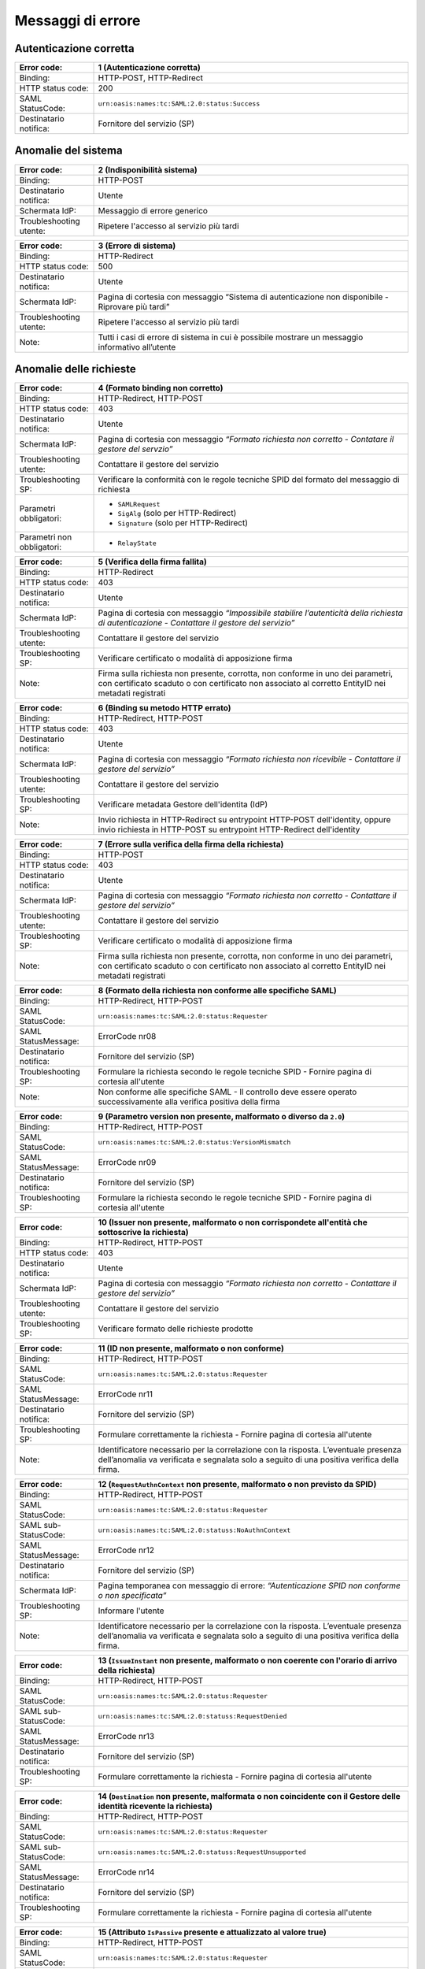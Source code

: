 Messaggi di errore
==================

Autenticazione corretta
-----------------------

.. list-table::
    :widths: 20 80
    :header-rows: 1

    * - Error code:
      - 1 (Autenticazione corretta)
    * - Binding:
      - HTTP-POST, HTTP-Redirect
    * - HTTP status code:
      - 200
    * - SAML StatusCode:
      - ``urn:oasis:names:tc:SAML:2.0:status:Success``
    * - Destinatario notifica:
      - Fornitore del servizio (SP)

Anomalie del sistema
--------------------

.. list-table::
    :widths: 20 80
    :header-rows: 1

    * - Error code:
      - 2 (Indisponibilità sistema)
    * - Binding:
      - HTTP-POST
    * - Destinatario notifica:
      - Utente
    * - Schermata IdP:
      - Messaggio di errore generico
    * - Troubleshooting utente:
      - Ripetere l'accesso al servizio più tardi

.. list-table::
    :widths: 20 80
    :header-rows: 1

    * - Error code:
      - 3 (Errore di sistema)
    * - Binding:
      - HTTP-Redirect
    * - HTTP status code:
      - 500
    * - Destinatario notifica:
      - Utente
    * - Schermata IdP:
      - Pagina di cortesia con messaggio “Sistema di autenticazione non disponibile - Riprovare più tardi”
    * - Troubleshooting utente:
      - Ripetere l'accesso al servizio più tardi
    * - Note:
      - Tutti i casi di errore di sistema in cui è possibile mostrare un messaggio informativo all’utente

Anomalie delle richieste
------------------------

.. list-table::
    :widths: 20 80
    :header-rows: 1

    * - Error code:
      - 4 (Formato binding non corretto)
    * - Binding:
      - HTTP-Redirect, HTTP-POST
    * - HTTP status code:
      - 403
    * - Destinatario notifica:
      - Utente
    * - Schermata IdP:
      - Pagina di cortesia con messaggio *“Formato richiesta non corretto - Contatare il gestore del servzio”*
    * - Troubleshooting utente:
      - Contattare il gestore del servizio
    * - Troubleshooting SP:
      - Verificare la conformità con le regole tecniche SPID del formato del messaggio di richiesta
    * - Parametri obbligatori:
      - * ``SAMLRequest``
        * ``SigAlg`` (solo per HTTP-Redirect)
        * ``Signature`` (solo per HTTP-Redirect)
    * - Parametri non obbligatori:
      - * ``RelayState``

.. list-table::
    :widths: 20 80
    :header-rows: 1

    * - Error code:
      - 5 (Verifica della firma fallita)
    * - Binding:
      - HTTP-Redirect
    * - HTTP status code:
      - 403
    * - Destinatario notifica:
      - Utente
    * - Schermata IdP:
      - Pagina di cortesia con messaggio *“Impossibile stabilire l’autenticità della richiesta di autenticazione - Contattare il gestore del servizio”*
    * - Troubleshooting utente:
      - Contattare il gestore del servizio
    * - Troubleshooting SP:
      - Verificare certificato o modalità di apposizione firma
    * - Note:
      - Firma sulla richiesta non presente, corrotta, non conforme in uno dei parametri, con certificato scaduto o con certificato non associato al corretto EntityID nei metadati registrati

.. list-table::
    :widths: 20 80
    :header-rows: 1

    * - Error code:
      - 6 (Binding su metodo HTTP errato)
    * - Binding:
      - HTTP-Redirect, HTTP-POST
    * - HTTP status code:
      - 403
    * - Destinatario notifica:
      - Utente
    * - Schermata IdP:
      - Pagina di cortesia con messaggio *“Formato richiesta non ricevibile - Contattare il gestore del servizio”*
    * - Troubleshooting utente:
      - Contattare il gestore del servizio
    * - Troubleshooting SP:
      - Verificare metadata Gestore dell'identita (IdP)
    * - Note:
      - Invio richiesta in HTTP-Redirect su entrypoint HTTP-POST dell'identity, oppure invio richiesta in HTTP-POST su entrypoint HTTP-Redirect dell'identity

.. list-table::
    :widths: 20 80
    :header-rows: 1

    * - Error code:
      - 7 (Errore sulla verifica della firma della richiesta)
    * - Binding:
      - HTTP-POST
    * - HTTP status code:
      - 403
    * - Destinatario notifica:
      - Utente
    * - Schermata IdP:
      - Pagina di cortesia con messaggio *“Formato richiesta non corretto - Contattare il gestore del servizio”*
    * - Troubleshooting utente:
      - Contattare il gestore del servizio
    * - Troubleshooting SP:
      - Verificare certificato o modalità di apposizione firma
    * - Note:
      - Firma sulla richiesta non presente, corrotta, non conforme in uno dei parametri, con certificato scaduto o con certificato non associato al corretto EntityID nei metadati registrati

.. list-table::
    :widths: 20 80
    :header-rows: 1

    * - Error code:
      - 8 (Formato della richiesta non conforme alle specifiche SAML)
    * - Binding:
      - HTTP-Redirect, HTTP-POST
    * - SAML StatusCode:
      - ``urn:oasis:names:tc:SAML:2.0:status:Requester``
    * - SAML StatusMessage:
      - ErrorCode nr08
    * - Destinatario notifica:
      - Fornitore del servizio (SP)
    * - Troubleshooting SP:
      - Formulare la richiesta secondo le regole tecniche SPID - Fornire pagina di cortesia all'utente
    * - Note:
      - Non conforme alle specifiche SAML - Il controllo deve essere operato successivamente alla verifica positiva della firma

.. list-table::
    :widths: 20 80
    :header-rows: 1

    * - Error code:
      - 9 (Parametro version non presente, malformato o diverso da ``2.0``)
    * - Binding:
      - HTTP-Redirect, HTTP-POST
    * - SAML StatusCode:
      - ``urn:oasis:names:tc:SAML:2.0:status:VersionMismatch``
    * - SAML StatusMessage:
      - ErrorCode nr09
    * - Destinatario notifica:
      - Fornitore del servizio (SP)
    * - Troubleshooting SP:
      - Formulare la richiesta secondo le regole tecniche SPID - Fornire pagina di cortesia all'utente

.. list-table::
    :widths: 20 80
    :header-rows: 1

    * - Error code:
      - 10 (Issuer non presente, malformato o non corrispondete all'entità che sottoscrive la richiesta)
    * - Binding:
      - HTTP-Redirect, HTTP-POST
    * - HTTP status code:
      - 403
    * - Destinatario notifica:
      - Utente
    * - Schermata IdP:
      - Pagina di cortesia con messaggio *“Formato richiesta non corretto - Contattare il gestore del servizio”*
    * - Troubleshooting utente:
      - Contattare il gestore del servizio
    * - Troubleshooting SP:
      - Verificare formato delle richieste prodotte

.. list-table::
    :widths: 20 80
    :header-rows: 1

    * - Error code:
      - 11 (ID non presente, malformato o non conforme)
    * - Binding:
      - HTTP-Redirect, HTTP-POST
    * - SAML StatusCode:
      - ``urn:oasis:names:tc:SAML:2.0:status:Requester``
    * - SAML StatusMessage:
      - ErrorCode nr11
    * - Destinatario notifica:
      - Fornitore del servizio (SP)
    * - Troubleshooting SP:
      - Formulare correttamente la richiesta - Fornire pagina di cortesia all'utente
    * - Note:
      - Identificatore necessario per la correlazione con la risposta. L’eventuale presenza dell’anomalia va verificata e segnalata solo a seguito di una positiva verifica della firma.

.. list-table::
    :widths: 20 80
    :header-rows: 1

    * - Error code:
      - 12 (``RequestAuthnContext`` non presente, malformato o non previsto da SPID)
    * - Binding:
      - HTTP-Redirect, HTTP-POST
    * - SAML StatusCode:
      - ``urn:oasis:names:tc:SAML:2.0:status:Requester``
    * - SAML sub-StatusCode:
      - ``urn:oasis:names:tc:SAML:2.0:statuss:NoAuthnContext``
    * - SAML StatusMessage:
      - ErrorCode nr12
    * - Destinatario notifica:
      - Fornitore del servizio (SP)
    * - Schermata IdP:
      - Pagina temporanea con messaggio di errore: *“Autenticazione SPID non conforme o non specificata”*
    * - Troubleshooting SP:
      - Informare l'utente
    * - Note:
      - Identificatore necessario per la correlazione con la risposta. L’eventuale presenza dell’anomalia va verificata e segnalata solo a seguito di una positiva verifica della firma.

.. list-table::
    :widths: 20 80
    :header-rows: 1

    * - Error code:
      - 13 (``IssueInstant`` non presente, malformato o non coerente con l'orario di arrivo della richiesta)
    * - Binding:
      - HTTP-Redirect, HTTP-POST
    * - SAML StatusCode:
      - ``urn:oasis:names:tc:SAML:2.0:status:Requester``
    * - SAML sub-StatusCode:
      - ``urn:oasis:names:tc:SAML:2.0:statuss:RequestDenied``
    * - SAML StatusMessage:
      - ErrorCode nr13
    * - Destinatario notifica:
      - Fornitore del servizio (SP)
    * - Troubleshooting SP:
      - Formulare correttamente la richiesta - Fornire pagina di cortesia all'utente

.. list-table::
    :widths: 20 80
    :header-rows: 1

    * - Error code:
      - 14 (``Destination`` non presente, malformata o non coincidente con il Gestore delle identità ricevente la richiesta)
    * - Binding:
      - HTTP-Redirect, HTTP-POST
    * - SAML StatusCode:
      - ``urn:oasis:names:tc:SAML:2.0:status:Requester``
    * - SAML sub-StatusCode:
      - ``urn:oasis:names:tc:SAML:2.0:statuss:RequestUnsupported``
    * - SAML StatusMessage:
      - ErrorCode nr14
    * - Destinatario notifica:
      - Fornitore del servizio (SP)
    * - Troubleshooting SP:
      - Formulare correttamente la richiesta - Fornire pagina di cortesia all'utente

.. list-table::
    :widths: 20 80
    :header-rows: 1

    * - Error code:
      - 15 (Attributo ``IsPassive`` presente e attualizzato al valore true)
    * - Binding:
      - HTTP-Redirect, HTTP-POST
    * - SAML StatusCode:
      - ``urn:oasis:names:tc:SAML:2.0:status:Requester``
    * - SAML sub-StatusCode:
      - ``urn:oasis:names:tc:SAML:2.0:statuss:NoPassive``
    * - SAML StatusMessage:
      - ErrorCode nr15
    * - Destinatario notifica:
      - Fornitore del servizio (SP)
    * - Troubleshooting SP:
      - Formulare correttamente la richiesta - Fornire pagina di cortesia all'utente

.. list-table::
    :widths: 20 80
    :header-rows: 1

    * - Error code:
      - 16 (``AssertionConsumerService`` non correttamente valorizzato)
    * - Binding:
      - HTTP-Redirect, HTTP-POST
    * - SAML StatusCode:
      - ``urn:oasis:names:tc:SAML:2.0:status:Requester``
    * - SAML sub-StatusCode:
      - ``urn:oasis:names:tc:SAML:2.0:statuss:RequestUnsupported``
    * - SAML StatusMessage:
      - ErrorCode nr16
    * - Destinatario notifica:
      - Fornitore del servizio (SP)
    * - Troubleshooting SP:
      - Formulare correttamente la richiesta - Fornire pagina di cortesia all'utente
    * - Note:
      - * ``AssertionConsumerServiceIndex`` presente e attualizzato con valore non riportato nei metadata
        * ``AssertionConsumerServiceIndex`` riportato in presenza di uno od entrambi gli attributi ``AssertionConsumerServiceURL`` e ``ProtocolBinding``
        * ``AssertionConsumerServiceIndex`` non presente in assenza di almeno uno attributi ``AssertionConsumerServiceURL`` e ``ProtocolBinding``
        * La response deve essere inoltrata presso ``AssertionConsumerService`` di default riportato nei metadata

.. list-table::
    :widths: 20 80
    :header-rows: 1

    * - Error code:
      - 17 (Attributo ``Format`` dell'elemento ``NameIDPolicy`` assente o non valorizzato secondo specifica)
    * - Binding:
      - HTTP-Redirect, HTTP-POST
    * - SAML StatusCode:
      - ``urn:oasis:names:tc:SAML:2.0:status:Requester``
    * - SAML sub-StatusCode:
      - ``urn:oasis:names:tc:SAML:2.0:statuss:RequestUnsupported``
    * - SAML StatusMessage:
      - ErrorCode nr17
    * - Destinatario notifica:
      - Fornitore del servizio (SP)
    * - Troubleshooting SP:
      - Formulare correttamente la richiesta - Fornire pagina di cortesia all'utente
    * - Note:
      - Nel caso di valori diversi dalla specifica del parametro opzionale ``AllowCreate`` si procede con l'autenticazione senza riportare errori

.. list-table::
    :widths: 20 80
    :header-rows: 1

    * - Error code:
      - 18 (``AttributeConsumerServiceIndex`` malformato o che riferisce a un valore non registrato nei metadati di SP)
    * - Binding:
      - HTTP-Redirect, HTTP-POST
    * - SAML StatusCode:
      - ``urn:oasis:names:tc:SAML:2.0:status:Requester``
    * - SAML sub-StatusCode:
      - ``urn:oasis:names:tc:SAML:2.0:statuss:RequestUnsupported``
    * - SAML StatusMessage:
      - ErrorCode nr18
    * - Destinatario notifica:
      - Fornitore del servizio (SP)
    * - Troubleshooting SP:
      - Riformulare la richiesta con un valore dell'indice presente nei metadati

Anomalie derivanti dall'utente
------------------------------

.. list-table::
    :widths: 20 80
    :header-rows: 1

    * - Error code:
      - 19 (Autenticazione fallita per ripetuta sottomissione di credenziali errate - superato numero tentativi secondo le policy adottate)
    * - Binding:
      - HTTP-Redirect, HTTP-POST
    * - SAML StatusCode:
      - ``urn:oasis:names:tc:SAML:2.0:status:Responder``
    * - SAML sub-StatusCode:
      - ``urn:oasis:names:tc:SAML:2.0:statuss:AuthnFailed``
    * - SAML StatusMessage:
      - ErrorCode nr19
    * - Destinatario notifica:
      - HTTP POST/HTTP Redirect
    * - Schermata IdP:
      - Messaggio di errore specifico ad ogni interazione prevista
    * - Troubleshooting utente:
      - Inserire credenziali corrette
    * - Troubleshooting SP:
      - Fornire una pagina di cortesia notificando all'utente le ragioni che hanno determinato il mancato accesso al servizio richiesto
    * - Note:
      - Si danno indicazioni specifiche e puntuali all’utente per risolvere l’anomalia, rimanendo nelle pagine dello IdP. Solo al verificarsi di determinate condizioni legate alle policy di sicurezza aziendali, ad esempio dopo 3 tentativi falliti, si risponde al SP.

.. list-table::
    :widths: 20 80
    :header-rows: 1

    * - Error code:
      - 20 (Utente privo di credenziali compatibili con il livello HTTP richiesto dal fornitore del servizio)
    * - Binding:
      - HTTP-Redirect, HTTP-POST
    * - SAML StatusCode:
      - ``urn:oasis:names:tc:SAML:2.0:status:Responder``
    * - SAML sub-StatusCode:
      - ``urn:oasis:names:tc:SAML:2.0:statuss:AuthnFailed``
    * - SAML StatusMessage:
      - ErrorCode nr20
    * - Destinatario notifica:
      - Fornitore del servizio (SP)
    * - Troubleshooting utente:
      - Acquisire credenziali di livello idoneo all'accesso al servizio richiesto
    * - Troubleshooting SP:
      - Fornire una pagina di cortesia notificando all'utente le ragioni che hanno determinato il mancato accesso al servizio richiesto

.. list-table::
    :widths: 20 80
    :header-rows: 1

    * - Error code:
      - 21 (Timeout durante l’autenticazione utente)
    * - Binding:
      - HTTP-Redirect, HTTP-POST
    * - SAML StatusCode:
      - ``urn:oasis:names:tc:SAML:2.0:status:Responder``
    * - SAML sub-StatusCode:
      - ``urn:oasis:names:tc:SAML:2.0:statuss:AuthnFailed``
    * - SAML StatusMessage:
      - ErrorCode nr21
    * - Destinatario notifica:
      - Fornitore del servizio (SP)
    * - Troubleshooting utente:
      - Si ricorda che l’operazione di autenticazione deve essere completata entro un determinato periodo di tempo
    * - Troubleshooting SP:
      - Fornire una pagina di cortesia notificando all'utente le ragioni che hanno determinato il mancato accesso al servizio richiesto

.. list-table::
    :widths: 20 80
    :header-rows: 1

    * - Error code:
      - 22 (Utente nega il consenso all’invio di dati al SP in caso di sessione vigente)
    * - Binding:
      - HTTP-Redirect, HTTP-POST
    * - SAML StatusCode:
      - ``urn:oasis:names:tc:SAML:2.0:status:Responder``
    * - SAML sub-StatusCode:
      - ``urn:oasis:names:tc:SAML:2.0:statuss:AuthnFailed``
    * - SAML StatusMessage:
      - ErrorCode nr22
    * - Destinatario notifica:
      - Fornitore del servizio (SP)
    * - Troubleshooting utente:
      - Dare consenso
    * - Troubleshooting SP:
      - Fornire una pagina di cortesia notificando all'utente le ragioni che hanno determinato il mancato accesso al servizio richiesto
    * - Note:
      - Sia per autenticazione da fare, sia per sessione attiva di classe SpidL1.

.. list-table::
    :widths: 20 80
    :header-rows: 1

    * - Error code:
      - 23 (Utente con identità sospesa/revocata o con credenziali bloccate)
    * - Binding:
      - HTTP-Redirect, HTTP-POST
    * - SAML StatusCode:
      - ``urn:oasis:names:tc:SAML:2.0:status:Responder``
    * - SAML sub-StatusCode:
      - ``urn:oasis:names:tc:SAML:2.0:statuss:AuthnFailed``
    * - SAML StatusMessage:
      - ErrorCode nr23
    * - Destinatario notifica:
      - Fornitore del servizio (SP)
    * - Schermata IdP:
      - Pagina temporanea con messaggio di errore: “Credenziali sospese o revocate”
    * - Troubleshooting SP:
      - Fornire una pagina di cortesia notificando all'utente le ragioni che hanno determinato il mancato accesso al servizio richiesto

.. list-table::
    :widths: 20 80
    :header-rows: 1

    * - Error code:
      - 24 (Riservato)
    * -
      -

.. list-table::
    :widths: 20 80
    :header-rows: 1

    * - Error code:
      - 25 (Processo di autenticazione annullato dall’utente)
    * - Binding:
      - HTTP-Redirect, HTTP-POST
    * - SAML StatusCode:
      - ``urn:oasis:names:tc:SAML:2.0:status:Responder``
    * - SAML sub-StatusCode:
      - ``urn:oasis:names:tc:SAML:2.0:statuss:AuthnFailed``
    * - SAML StatusMessage:
      - ErrorCode nr25
    * - Destinatario notifica:
      - Fornitore del servizio (SP)
    * - Troubleshooting SP:
      - Fornire una pagina di cortesia notificando all'utente le ragioni che hanno determinato il mancato accesso al servizio richiesto

.. list-table::
    :widths: 20 80
    :header-rows: 1

    * - Error code:
      - 30 (tentativo dell’utente di utilizzare una tipologia di identità digitale diversa da quanto richiesto dal SP)
    * - Binding:
      - HTTP-Redirect, HTTP-POST
    * - SAML StatusCode:
      - ``urn:oasis:names:tc:SAML:2.0:status:Responder``
    * - SAML sub-StatusCode:
      - ``urn:oasis:names:tc:SAML:2.0:statuss:AuthnFailed``
    * - SAML StatusMessage:
      - ErrorCode nr30
    * - Destinatario notifica:
      - Fornitore del servizio (SP)
    * - Troubleshooting SP:
      - Fornire una pagina di cortesia notificando all'utente le ragioni che hanno determinato il mancato accesso al servizio richiesto. Per maggiori dettagli consultare `Avviso 18 <https://www.agid.gov.it/sites/default/files/repository_files/spid-avviso-n18_v.2-_autenticazione_persona_giuridica_o_uso_professionale_per_la_persona_giuridica.pdf>_`
